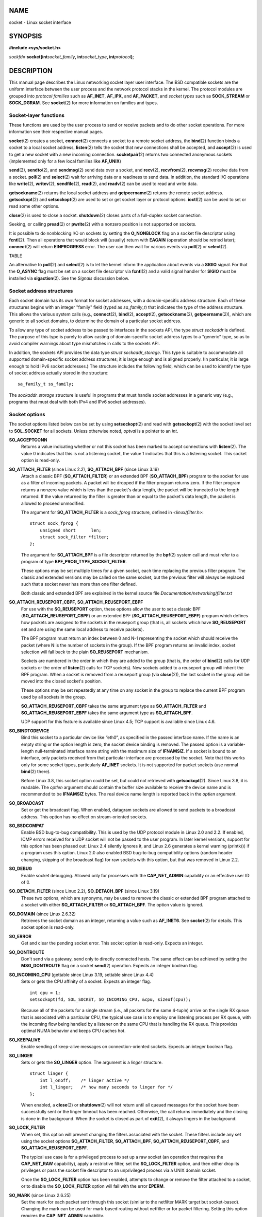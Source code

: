 NAME
====

socket - Linux socket interface

SYNOPSIS
========

**#include <sys/socket.h>**

*sockfd*\ **= socket(int**\ *socket_family*\ **,
int**\ *socket_type*\ **, int**\ *protocol*\ **);**

DESCRIPTION
===========

This manual page describes the Linux networking socket layer user
interface. The BSD compatible sockets are the uniform interface between
the user process and the network protocol stacks in the kernel. The
protocol modules are grouped into *protocol families* such as
**AF_INET**, **AF_IPX**, and **AF_PACKET**, and *socket types* such as
**SOCK_STREAM** or **SOCK_DGRAM**. See **socket**\ (2) for more
information on families and types.

Socket-layer functions
----------------------

These functions are used by the user process to send or receive packets
and to do other socket operations. For more information see their
respective manual pages.

**socket**\ (2) creates a socket, **connect**\ (2) connects a socket to
a remote socket address, the **bind**\ (2) function binds a socket to a
local socket address, **listen**\ (2) tells the socket that new
connections shall be accepted, and **accept**\ (2) is used to get a new
socket with a new incoming connection. **socketpair**\ (2) returns two
connected anonymous sockets (implemented only for a few local families
like **AF_UNIX**)

**send**\ (2), **sendto**\ (2), and **sendmsg**\ (2) send data over a
socket, and **recv**\ (2), **recvfrom**\ (2), **recvmsg**\ (2) receive
data from a socket. **poll**\ (2) and **select**\ (2) wait for arriving
data or a readiness to send data. In addition, the standard I/O
operations like **write**\ (2), **writev**\ (2), **sendfile**\ (2),
**read**\ (2), and **readv**\ (2) can be used to read and write data.

**getsockname**\ (2) returns the local socket address and
**getpeername**\ (2) returns the remote socket address.
**getsockopt**\ (2) and **setsockopt**\ (2) are used to set or get
socket layer or protocol options. **ioctl**\ (2) can be used to set or
read some other options.

**close**\ (2) is used to close a socket. **shutdown**\ (2) closes parts
of a full-duplex socket connection.

Seeking, or calling **pread**\ (2) or **pwrite**\ (2) with a nonzero
position is not supported on sockets.

It is possible to do nonblocking I/O on sockets by setting the
**O_NONBLOCK** flag on a socket file descriptor using **fcntl**\ (2).
Then all operations that would block will (usually) return with
**EAGAIN** (operation should be retried later); **connect**\ (2) will
return **EINPROGRESS** error. The user can then wait for various events
via **poll**\ (2) or **select**\ (2).

TABLE

An alternative to **poll**\ (2) and **select**\ (2) is to let the kernel
inform the application about events via a **SIGIO** signal. For that the
**O_ASYNC** flag must be set on a socket file descriptor via
**fcntl**\ (2) and a valid signal handler for **SIGIO** must be
installed via **sigaction**\ (2). See the *Signals* discussion below.

Socket address structures
-------------------------

Each socket domain has its own format for socket addresses, with a
domain-specific address structure. Each of these structures begins with
an integer "family" field (typed as *sa_family_t*) that indicates the
type of the address structure. This allows the various system calls
(e.g., **connect**\ (2), **bind**\ (2), **accept**\ (2),
**getsockname**\ (2), **getpeername**\ (2)), which are generic to all
socket domains, to determine the domain of a particular socket address.

To allow any type of socket address to be passed to interfaces in the
sockets API, the type *struct sockaddr* is defined. The purpose of this
type is purely to allow casting of domain-specific socket address types
to a "generic" type, so as to avoid compiler warnings about type
mismatches in calls to the sockets API.

In addition, the sockets API provides the data type *struct
sockaddr_storage*. This type is suitable to accommodate all supported
domain-specific socket address structures; it is large enough and is
aligned properly. (In particular, it is large enough to hold IPv6 socket
addresses.) The structure includes the following field, which can be
used to identify the type of socket address actually stored in the
structure:

::

       sa_family_t ss_family;

The *sockaddr_storage* structure is useful in programs that must handle
socket addresses in a generic way (e.g., programs that must deal with
both IPv4 and IPv6 socket addresses).

Socket options
--------------

The socket options listed below can be set by using **setsockopt**\ (2)
and read with **getsockopt**\ (2) with the socket level set to
**SOL_SOCKET** for all sockets. Unless otherwise noted, *optval* is a
pointer to an *int*.

**SO_ACCEPTCONN**
   Returns a value indicating whether or not this socket has been marked
   to accept connections with **listen**\ (2). The value 0 indicates
   that this is not a listening socket, the value 1 indicates that this
   is a listening socket. This socket option is read-only.

**SO_ATTACH_FILTER** (since Linux 2.2), **SO_ATTACH_BPF** (since Linux 3.19)
   Attach a classic BPF (**SO_ATTACH_FILTER**) or an extended BPF
   (**SO_ATTACH_BPF**) program to the socket for use as a filter of
   incoming packets. A packet will be dropped if the filter program
   returns zero. If the filter program returns a nonzero value which is
   less than the packet's data length, the packet will be truncated to
   the length returned. If the value returned by the filter is greater
   than or equal to the packet's data length, the packet is allowed to
   proceed unmodified.

   The argument for **SO_ATTACH_FILTER** is a *sock_fprog* structure,
   defined in *<linux/filter.h>*:

   ::

      struct sock_fprog {
          unsigned short      len;
          struct sock_filter *filter;
      };

   The argument for **SO_ATTACH_BPF** is a file descriptor returned by
   the **bpf**\ (2) system call and must refer to a program of type
   **BPF_PROG_TYPE_SOCKET_FILTER**.

   These options may be set multiple times for a given socket, each time
   replacing the previous filter program. The classic and extended
   versions may be called on the same socket, but the previous filter
   will always be replaced such that a socket never has more than one
   filter defined.

   Both classic and extended BPF are explained in the kernel source file
   *Documentation/networking/filter.txt*

**SO_ATTACH_REUSEPORT_CBPF**, **SO_ATTACH_REUSEPORT_EBPF**
   For use with the **SO_REUSEPORT** option, these options allow the
   user to set a classic BPF (**SO_ATTACH_REUSEPORT_CBPF**) or an
   extended BPF (**SO_ATTACH_REUSEPORT_EBPF**) program which defines how
   packets are assigned to the sockets in the reuseport group (that is,
   all sockets which have **SO_REUSEPORT** set and are using the same
   local address to receive packets).

   The BPF program must return an index between 0 and N-1 representing
   the socket which should receive the packet (where N is the number of
   sockets in the group). If the BPF program returns an invalid index,
   socket selection will fall back to the plain **SO_REUSEPORT**
   mechanism.

   Sockets are numbered in the order in which they are added to the
   group (that is, the order of **bind**\ (2) calls for UDP sockets or
   the order of **listen**\ (2) calls for TCP sockets). New sockets
   added to a reuseport group will inherit the BPF program. When a
   socket is removed from a reuseport group (via **close**\ (2)), the
   last socket in the group will be moved into the closed socket's
   position.

   These options may be set repeatedly at any time on any socket in the
   group to replace the current BPF program used by all sockets in the
   group.

   **SO_ATTACH_REUSEPORT_CBPF** takes the same argument type as
   **SO_ATTACH_FILTER** and **SO_ATTACH_REUSEPORT_EBPF** takes the same
   argument type as **SO_ATTACH_BPF**.

   UDP support for this feature is available since Linux 4.5; TCP
   support is available since Linux 4.6.

**SO_BINDTODEVICE**
   Bind this socket to a particular device like “eth0”, as specified in
   the passed interface name. If the name is an empty string or the
   option length is zero, the socket device binding is removed. The
   passed option is a variable-length null-terminated interface name
   string with the maximum size of **IFNAMSIZ**. If a socket is bound to
   an interface, only packets received from that particular interface
   are processed by the socket. Note that this works only for some
   socket types, particularly **AF_INET** sockets. It is not supported
   for packet sockets (use normal **bind**\ (2) there).

   Before Linux 3.8, this socket option could be set, but could not
   retrieved with **getsockopt**\ (2). Since Linux 3.8, it is readable.
   The *optlen* argument should contain the buffer size available to
   receive the device name and is recommended to be **IFNAMSIZ** bytes.
   The real device name length is reported back in the *optlen*
   argument.

**SO_BROADCAST**
   Set or get the broadcast flag. When enabled, datagram sockets are
   allowed to send packets to a broadcast address. This option has no
   effect on stream-oriented sockets.

**SO_BSDCOMPAT**
   Enable BSD bug-to-bug compatibility. This is used by the UDP protocol
   module in Linux 2.0 and 2.2. If enabled, ICMP errors received for a
   UDP socket will not be passed to the user program. In later kernel
   versions, support for this option has been phased out: Linux 2.4
   silently ignores it, and Linux 2.6 generates a kernel warning
   (printk()) if a program uses this option. Linux 2.0 also enabled BSD
   bug-to-bug compatibility options (random header changing, skipping of
   the broadcast flag) for raw sockets with this option, but that was
   removed in Linux 2.2.

**SO_DEBUG**
   Enable socket debugging. Allowed only for processes with the
   **CAP_NET_ADMIN** capability or an effective user ID of 0.

**SO_DETACH_FILTER** (since Linux 2.2), **SO_DETACH_BPF** (since Linux 3.19)
   These two options, which are synonyms, may be used to remove the
   classic or extended BPF program attached to a socket with either
   **SO_ATTACH_FILTER** or **SO_ATTACH_BPF**. The option value is
   ignored.

**SO_DOMAIN** (since Linux 2.6.32)
   Retrieves the socket domain as an integer, returning a value such as
   **AF_INET6**. See **socket**\ (2) for details. This socket option is
   read-only.

**SO_ERROR**
   Get and clear the pending socket error. This socket option is
   read-only. Expects an integer.

**SO_DONTROUTE**
   Don't send via a gateway, send only to directly connected hosts. The
   same effect can be achieved by setting the **MSG_DONTROUTE** flag on
   a socket **send**\ (2) operation. Expects an integer boolean flag.

**SO_INCOMING_CPU** (gettable since Linux 3.19, settable since Linux 4.4)
   Sets or gets the CPU affinity of a socket. Expects an integer flag.

   ::

      int cpu = 1;
      setsockopt(fd, SOL_SOCKET, SO_INCOMING_CPU, &cpu, sizeof(cpu));

   Because all of the packets for a single stream (i.e., all packets for
   the same 4-tuple) arrive on the single RX queue that is associated
   with a particular CPU, the typical use case is to employ one
   listening process per RX queue, with the incoming flow being handled
   by a listener on the same CPU that is handling the RX queue. This
   provides optimal NUMA behavior and keeps CPU caches hot.

**SO_KEEPALIVE**
   Enable sending of keep-alive messages on connection-oriented sockets.
   Expects an integer boolean flag.

**SO_LINGER**
   Sets or gets the **SO_LINGER** option. The argument is a *linger*
   structure.

   ::

      struct linger {
          int l_onoff;    /* linger active */
          int l_linger;   /* how many seconds to linger for */
      };

   When enabled, a **close**\ (2) or **shutdown**\ (2) will not return
   until all queued messages for the socket have been successfully sent
   or the linger timeout has been reached. Otherwise, the call returns
   immediately and the closing is done in the background. When the
   socket is closed as part of **exit**\ (2), it always lingers in the
   background.

**SO_LOCK_FILTER**
   When set, this option will prevent changing the filters associated
   with the socket. These filters include any set using the socket
   options **SO_ATTACH_FILTER**, **SO_ATTACH_BPF**,
   **SO_ATTACH_REUSEPORT_CBPF**, and **SO_ATTACH_REUSEPORT_EBPF**.

   The typical use case is for a privileged process to set up a raw
   socket (an operation that requires the **CAP_NET_RAW** capability),
   apply a restrictive filter, set the **SO_LOCK_FILTER** option, and
   then either drop its privileges or pass the socket file descriptor to
   an unprivileged process via a UNIX domain socket.

   Once the **SO_LOCK_FILTER** option has been enabled, attempts to
   change or remove the filter attached to a socket, or to disable the
   **SO_LOCK_FILTER** option will fail with the error **EPERM**.

**SO_MARK** (since Linux 2.6.25)
   Set the mark for each packet sent through this socket (similar to the
   netfilter MARK target but socket-based). Changing the mark can be
   used for mark-based routing without netfilter or for packet
   filtering. Setting this option requires the **CAP_NET_ADMIN**
   capability.

**SO_OOBINLINE**
   If this option is enabled, out-of-band data is directly placed into
   the receive data stream. Otherwise, out-of-band data is passed only
   when the **MSG_OOB** flag is set during receiving.

**SO_PASSCRED**
   Enable or disable the receiving of the **SCM_CREDENTIALS** control
   message. For more information see **unix**\ (7).

**SO_PASSSEC**
   Enable or disable the receiving of the **SCM_SECURITY** control
   message. For more information see **unix**\ (7).

**SO_PEEK_OFF** (since Linux 3.4)
   This option, which is currently supported only for **unix**\ (7)
   sockets, sets the value of the "peek offset" for the **recv**\ (2)
   system call when used with **MSG_PEEK** flag.

   When this option is set to a negative value (it is set to -1 for all
   new sockets), traditional behavior is provided: **recv**\ (2) with
   the **MSG_PEEK** flag will peek data from the front of the queue.

   When the option is set to a value greater than or equal to zero, then
   the next peek at data queued in the socket will occur at the byte
   offset specified by the option value. At the same time, the "peek
   offset" will be incremented by the number of bytes that were peeked
   from the queue, so that a subsequent peek will return the next data
   in the queue.

   If data is removed from the front of the queue via a call to
   **recv**\ (2) (or similar) without the **MSG_PEEK** flag, the "peek
   offset" will be decreased by the number of bytes removed. In other
   words, receiving data without the **MSG_PEEK** flag will cause the
   "peek offset" to be adjusted to maintain the correct relative
   position in the queued data, so that a subsequent peek will retrieve
   the data that would have been retrieved had the data not been
   removed.

   For datagram sockets, if the "peek offset" points to the middle of a
   packet, the data returned will be marked with the **MSG_TRUNC** flag.

   The following example serves to illustrate the use of
   **SO_PEEK_OFF**. Suppose a stream socket has the following queued
   input data:

   aabbccddeeff

   The following sequence of **recv**\ (2) calls would have the effect
   noted in the comments:

   ::

      int ov = 4;                  // Set peek offset to 4
      setsockopt(fd, SOL_SOCKET, SO_PEEK_OFF, &ov, sizeof(ov));

      recv(fd, buf, 2, MSG_PEEK);  // Peeks "cc"; offset set to 6
      recv(fd, buf, 2, MSG_PEEK);  // Peeks "dd"; offset set to 8
      recv(fd, buf, 2, 0);         // Reads "aa"; offset set to 6
      recv(fd, buf, 2, MSG_PEEK);  // Peeks "ee"; offset set to 8

**SO_PEERCRED**
   Return the credentials of the peer process connected to this socket.
   For further details, see **unix**\ (7).

**SO_PRIORITY**
   Set the protocol-defined priority for all packets to be sent on this
   socket. Linux uses this value to order the networking queues: packets
   with a higher priority may be processed first depending on the
   selected device queueing discipline. Setting a priority outside the
   range 0 to 6 requires the **CAP_NET_ADMIN** capability.

**SO_PROTOCOL** (since Linux 2.6.32)
   Retrieves the socket protocol as an integer, returning a value such
   as **IPPROTO_SCTP**. See **socket**\ (2) for details. This socket
   option is read-only.

**SO_RCVBUF**
   Sets or gets the maximum socket receive buffer in bytes. The kernel
   doubles this value (to allow space for bookkeeping overhead) when it
   is set using **setsockopt**\ (2), and this doubled value is returned
   by **getsockopt**\ (2). The default value is set by the
   */proc/sys/net/core/rmem_default* file, and the maximum allowed value
   is set by the */proc/sys/net/core/rmem_max* file. The minimum
   (doubled) value for this option is 256.

**SO_RCVBUFFORCE** (since Linux 2.6.14)
   Using this socket option, a privileged (**CAP_NET_ADMIN**) process
   can perform the same task as **SO_RCVBUF**, but the *rmem_max* limit
   can be overridden.

**SO_RCVLOWAT** and **SO_SNDLOWAT**
   Specify the minimum number of bytes in the buffer until the socket
   layer will pass the data to the protocol (**SO_SNDLOWAT**) or the
   user on receiving (**SO_RCVLOWAT**). These two values are initialized
   to 1. **SO_SNDLOWAT** is not changeable on Linux (**setsockopt**\ (2)
   fails with the error **ENOPROTOOPT**). **SO_RCVLOWAT** is changeable
   only since Linux 2.4.

   Before Linux 2.6.28 **select**\ (2), **poll**\ (2), and
   **epoll**\ (7) did not respect the **SO_RCVLOWAT** setting on Linux,
   and indicated a socket as readable when even a single byte of data
   was available. A subsequent read from the socket would then block
   until **SO_RCVLOWAT** bytes are available. Since Linux 2.6.28,
   **select**\ (2), **poll**\ (2), and **epoll**\ (7) indicate a socket
   as readable only if at least **SO_RCVLOWAT** bytes are available.

**SO_RCVTIMEO** and **SO_SNDTIMEO**
   Specify the receiving or sending timeouts until reporting an error.
   The argument is a *struct timeval*. If an input or output function
   blocks for this period of time, and data has been sent or received,
   the return value of that function will be the amount of data
   transferred; if no data has been transferred and the timeout has been
   reached, then -1 is returned with *errno* set to **EAGAIN** or
   **EWOULDBLOCK**, or **EINPROGRESS** (for **connect**\ (2)) just as if
   the socket was specified to be nonblocking. If the timeout is set to
   zero (the default), then the operation will never timeout. Timeouts
   only have effect for system calls that perform socket I/O (e.g.,
   **read**\ (2), **recvmsg**\ (2), **send**\ (2), **sendmsg**\ (2));
   timeouts have no effect for **select**\ (2), **poll**\ (2),
   **epoll_wait**\ (2), and so on.

**SO_REUSEADDR**
   Indicates that the rules used in validating addresses supplied in a
   **bind**\ (2) call should allow reuse of local addresses. For
   **AF_INET** sockets this means that a socket may bind, except when
   there is an active listening socket bound to the address. When the
   listening socket is bound to **INADDR_ANY** with a specific port then
   it is not possible to bind to this port for any local address.
   Argument is an integer boolean flag.

**SO_REUSEPORT** (since Linux 3.9)
   Permits multiple **AF_INET** or **AF_INET6** sockets to be bound to
   an identical socket address. This option must be set on each socket
   (including the first socket) prior to calling **bind**\ (2) on the
   socket. To prevent port hijacking, all of the processes binding to
   the same address must have the same effective UID. This option can be
   employed with both TCP and UDP sockets.

   For TCP sockets, this option allows **accept**\ (2) load distribution
   in a multi-threaded server to be improved by using a distinct
   listener socket for each thread. This provides improved load
   distribution as compared to traditional techniques such using a
   single **accept**\ (2)ing thread that distributes connections, or
   having multiple threads that compete to **accept**\ (2) from the same
   socket.

   For UDP sockets, the use of this option can provide better
   distribution of incoming datagrams to multiple processes (or threads)
   as compared to the traditional technique of having multiple processes
   compete to receive datagrams on the same socket.

**SO_RXQ_OVFL** (since Linux 2.6.33)
   Indicates that an unsigned 32-bit value ancillary message (cmsg)
   should be attached to received skbs indicating the number of packets
   dropped by the socket since its creation.

**SO_SELECT_ERR_QUEUE** (since Linux 3.10)
   When this option is set on a socket, an error condition on a socket
   causes notification not only via the *exceptfds* set of
   **select**\ (2). Similarly, **poll**\ (2) also returns a **POLLPRI**
   whenever an **POLLERR** event is returned.

   Background: this option was added when waking up on an error
   condition occurred only via the *readfds* and *writefds* sets of
   **select**\ (2). The option was added to allow monitoring for error
   conditions via the *exceptfds* argument without simultaneously having
   to receive notifications (via *readfds*) for regular data that can be
   read from the socket. After changes in Linux 4.16, the use of this
   flag to achieve the desired notifications is no longer necessary.
   This option is nevertheless retained for backwards compatibility.

**SO_SNDBUF**
   Sets or gets the maximum socket send buffer in bytes. The kernel
   doubles this value (to allow space for bookkeeping overhead) when it
   is set using **setsockopt**\ (2), and this doubled value is returned
   by **getsockopt**\ (2). The default value is set by the
   */proc/sys/net/core/wmem_default* file and the maximum allowed value
   is set by the */proc/sys/net/core/wmem_max* file. The minimum
   (doubled) value for this option is 2048.

**SO_SNDBUFFORCE** (since Linux 2.6.14)
   Using this socket option, a privileged (**CAP_NET_ADMIN**) process
   can perform the same task as **SO_SNDBUF**, but the *wmem_max* limit
   can be overridden.

**SO_TIMESTAMP**
   Enable or disable the receiving of the **SO_TIMESTAMP** control
   message. The timestamp control message is sent with level
   **SOL_SOCKET** and a *cmsg_type* of **SCM_TIMESTAMP**. The
   *cmsg_data* field is a *struct timeval* indicating the reception time
   of the last packet passed to the user in this call. See **cmsg**\ (3)
   for details on control messages.

**SO_TIMESTAMPNS** (since Linux 2.6.22)
   Enable or disable the receiving of the **SO_TIMESTAMPNS** control
   message. The timestamp control message is sent with level
   **SOL_SOCKET** and a *cmsg_type* of **SCM_TIMESTAMPNS**. The
   *cmsg_data* field is a *struct timespec* indicating the reception
   time of the last packet passed to the user in this call. The clock
   used for the timestamp is **CLOCK_REALTIME**. See **cmsg**\ (3) for
   details on control messages.

   A socket cannot mix **SO_TIMESTAMP** and **SO_TIMESTAMPNS:** the two
   modes are mutually exclusive.

**SO_TYPE**
   Gets the socket type as an integer (e.g., **SOCK_STREAM**). This
   socket option is read-only.

**SO_BUSY_POLL** (since Linux 3.11)
   Sets the approximate time in microseconds to busy poll on a blocking
   receive when there is no data. Increasing this value requires
   **CAP_NET_ADMIN**. The default for this option is controlled by the
   */proc/sys/net/core/busy_read* file.

   The value in the */proc/sys/net/core/busy_poll* file determines how
   long **select**\ (2) and **poll**\ (2) will busy poll when they
   operate on sockets with **SO_BUSY_POLL** set and no events to report
   are found.

   In both cases, busy polling will only be done when the socket last
   received data from a network device that supports this option.

   While busy polling may improve latency of some applications, care
   must be taken when using it since this will increase both CPU
   utilization and power usage.

Signals
-------

When writing onto a connection-oriented socket that has been shut down
(by the local or the remote end) **SIGPIPE** is sent to the writing
process and **EPIPE** is returned. The signal is not sent when the write
call specified the **MSG_NOSIGNAL** flag.

When requested with the **FIOSETOWN** **fcntl**\ (2) or **SIOCSPGRP**
**ioctl**\ (2), **SIGIO** is sent when an I/O event occurs. It is
possible to use **poll**\ (2) or **select**\ (2) in the signal handler
to find out which socket the event occurred on. An alternative (in Linux
2.2) is to set a real-time signal using the **F_SETSIG** **fcntl**\ (2);
the handler of the real time signal will be called with the file
descriptor in the *si_fd* field of its *siginfo_t*. See **fcntl**\ (2)
for more information.

Under some circumstances (e.g., multiple processes accessing a single
socket), the condition that caused the **SIGIO** may have already
disappeared when the process reacts to the signal. If this happens, the
process should wait again because Linux will resend the signal later.

/proc interfaces
----------------

The core socket networking parameters can be accessed via files in the
directory */proc/sys/net/core/*.

*rmem_default*
   contains the default setting in bytes of the socket receive buffer.

*rmem_max*
   contains the maximum socket receive buffer size in bytes which a user
   may set by using the **SO_RCVBUF** socket option.

*wmem_default*
   contains the default setting in bytes of the socket send buffer.

*wmem_max*
   contains the maximum socket send buffer size in bytes which a user
   may set by using the **SO_SNDBUF** socket option.

*message_cost* and *message_burst*
   configure the token bucket filter used to load limit warning messages
   caused by external network events.

*netdev_max_backlog*
   Maximum number of packets in the global input queue.

*optmem_max*
   Maximum length of ancillary data and user control data like the
   iovecs per socket.

Ioctls
------

These operations can be accessed using **ioctl**\ (2):

::

   error = ioctl(ip_socket, ioctl_type, &value_result);

**SIOCGSTAMP**
   Return a *struct timeval* with the receive timestamp of the last
   packet passed to the user. This is useful for accurate round trip
   time measurements. See **setitimer**\ (2) for a description of
   *struct timeval*. This ioctl should be used only if the socket
   options **SO_TIMESTAMP** and **SO_TIMESTAMPNS** are not set on the
   socket. Otherwise, it returns the timestamp of the last packet that
   was received while **SO_TIMESTAMP** and **SO_TIMESTAMPNS** were not
   set, or it fails if no such packet has been received, (i.e.,
   **ioctl**\ (2) returns -1 with *errno* set to **ENOENT**).

**SIOCSPGRP**
   Set the process or process group that is to receive **SIGIO** or
   **SIGURG** signals when I/O becomes possible or urgent data is
   available. The argument is a pointer to a *pid_t*. For further
   details, see the description of **F_SETOWN** in **fcntl**\ (2).

**FIOASYNC**
   Change the **O_ASYNC** flag to enable or disable asynchronous I/O
   mode of the socket. Asynchronous I/O mode means that the **SIGIO**
   signal or the signal set with **F_SETSIG** is raised when a new I/O
   event occurs.

   Argument is an integer boolean flag. (This operation is synonymous
   with the use of **fcntl**\ (2) to set the **O_ASYNC** flag.)

**SIOCGPGRP**
   Get the current process or process group that receives **SIGIO** or
   **SIGURG** signals, or 0 when none is set.

Valid **fcntl**\ (2) operations:

**FIOGETOWN**
   The same as the **SIOCGPGRP** **ioctl**\ (2).

**FIOSETOWN**
   The same as the **SIOCSPGRP** **ioctl**\ (2).

VERSIONS
========

**SO_BINDTODEVICE** was introduced in Linux 2.0.30. **SO_PASSCRED** is
new in Linux 2.2. The */proc* interfaces were introduced in Linux 2.2.
**SO_RCVTIMEO** and **SO_SNDTIMEO** are supported since Linux 2.3.41.
Earlier, timeouts were fixed to a protocol-specific setting, and could
not be read or written.

NOTES
=====

Linux assumes that half of the send/receive buffer is used for internal
kernel structures; thus the values in the corresponding */proc* files
are twice what can be observed on the wire.

Linux will allow port reuse only with the **SO_REUSEADDR** option when
this option was set both in the previous program that performed a
**bind**\ (2) to the port and in the program that wants to reuse the
port. This differs from some implementations (e.g., FreeBSD) where only
the later program needs to set the **SO_REUSEADDR** option. Typically
this difference is invisible, since, for example, a server program is
designed to always set this option.

SEE ALSO
========

**wireshark**\ (1), **bpf**\ (2), **connect**\ (2), **getsockopt**\ (2),
**setsockopt**\ (2), **socket**\ (2), **pcap**\ (3),
**address_families**\ (7), **capabilities**\ (7), **ddp**\ (7),
**ip**\ (7), **packet**\ (7), **tcp**\ (7), **udp**\ (7), **unix**\ (7),
**tcpdump**\ (8)
